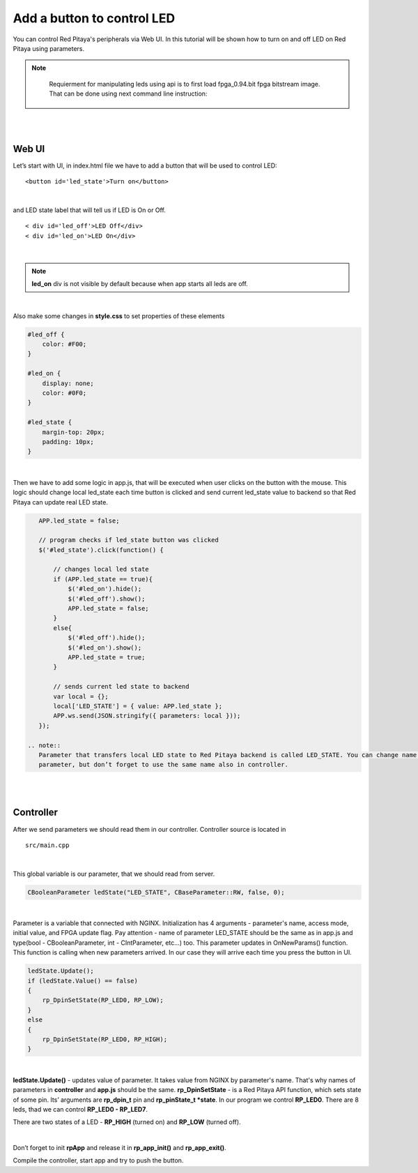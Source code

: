 .. _ABCLED:

###########################
Add a button to control LED
###########################

You can control Red Pitaya's peripherals via Web UI. In this tutorial will be shown how to turn on and off LED on Red
Pitaya using parameters.

.. note::

	Requierment for manipulating leds using api is to first load fpga_0.94.bit fpga bitstream image.
	That can be done using next command line instruction:

    .. tabs::

        .. group-tab:: OS version 1.04 or older

            .. code-block:: shell-session

                redpitaya> cat /opt/redpitaya/fpga/fpga_0.94.bit > /dev/xdevcfg

        .. group-tab:: OS version 2.00

            .. code-block:: shell-session

                redpitaya> overlay.sh v0.94

|
|

Web UI
******

Let’s start with UI, in index.html file we have to add a button that will be used to control LED::

    <button id='led_state'>Turn on</button>

|

and LED state label that will tell us if LED is On or Off. ::

    < div id='led_off'>LED Off</div>
    < div id='led_on'>LED On</div>

|

.. note::

    **led_on** div is not visible by default because when app starts all leds are off.

|

Also make some changes in **style.css** to set properties of these elements

.. code-block:: html

    #led_off {
        color: #F00;
    }

    #led_on {
        display: none;
        color: #0F0;
    }

    #led_state {
        margin-top: 20px;
        padding: 10px;
    }

|

Then we have to add some logic in app.js, that will be executed when user clicks on the button with the mouse. This
logic should change local led_state each time button is clicked and send current led_state value to backend so that
Red Pitaya can update real LED state.

.. code-block:: html

    APP.led_state = false;

    // program checks if led_state button was clicked
    $('#led_state').click(function() {

        // changes local led state
        if (APP.led_state == true){
            $('#led_on').hide();
            $('#led_off').show();
            APP.led_state = false;
        }
        else{
            $('#led_off').hide();
            $('#led_on').show();
            APP.led_state = true;
        }

        // sends current led state to backend
        var local = {};
        local['LED_STATE'] = { value: APP.led_state };
        APP.ws.send(JSON.stringify({ parameters: local }));
    });

 .. note::
    Parameter that transfers local LED state to Red Pitaya backend is called LED_STATE. You can change name of this
    parameter, but don’t forget to use the same name also in controller.

|
|

Controller
**********

After we send parameters we should read them in our controller. Controller source is located in ::

    src/main.cpp

|

This global variable is our parameter, that we should read from server.

.. code-block:: c

   CBooleanParameter ledState("LED_STATE", CBaseParameter::RW, false, 0);

|

Parameter is a variable that connected with NGINX. Initialization has 4 arguments - parameter's name, access mode,
initial value, and FPGA update flag. Pay attention - name of parameter LED_STATE should be the same as in app.js and
type(bool - CBooleanParameter, int - CIntParameter, etc...) too.
This parameter updates in OnNewParams() function. This function is calling when new parameters arrived. In our case
they will arrive each time you press the button in UI.

.. code-block:: c

    ledState.Update();
    if (ledState.Value() == false)
    {
        rp_DpinSetState(RP_LED0, RP_LOW);
    }
    else
    {
        rp_DpinSetState(RP_LED0, RP_HIGH);
    }

|

**ledState.Update()** - updates value of parameter. It takes value from NGINX by parameter's name. That's why names
of parameters in **controller** and **app.js** should be the same.
**rp_DpinSetState** - is a Red Pitaya API function, which sets state of some pin. Its’ arguments are **rp_dpin_t** pin
and **rp_pinState_t *state**. In our program we control **RP_LED0**. There are 8 leds, thad we can control
**RP_LED0 - RP_LED7**.

There are two states of a LED - **RP_HIGH** (turned on) and **RP_LOW** (turned off).

|

Don’t forget to init **rpApp** and release it in **rp_app_init()** and **rp_app_exit()**.

Compile the controller, start app and try to push the button.
